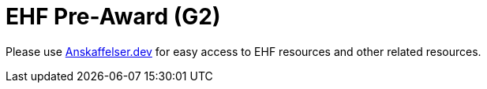 = EHF Pre-Award (G2)

// Release date: *2018-11-15*

Please use link:https://anskaffelser.dev/preaward/g2/[Anskaffelser.dev] for easy access to EHF resources and other related resources.
